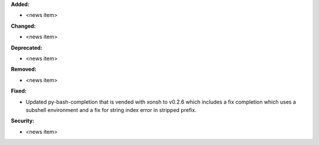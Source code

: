 **Added:**

* <news item>

**Changed:**

* <news item>

**Deprecated:**

* <news item>

**Removed:**

* <news item>

**Fixed:**

* Updated py-bash-completion that is vended with xonsh to v0.2.6 which
  includes a fix completion which uses a subshell environment and a
  fix for string index error in stripped prefix.

**Security:**

* <news item>
